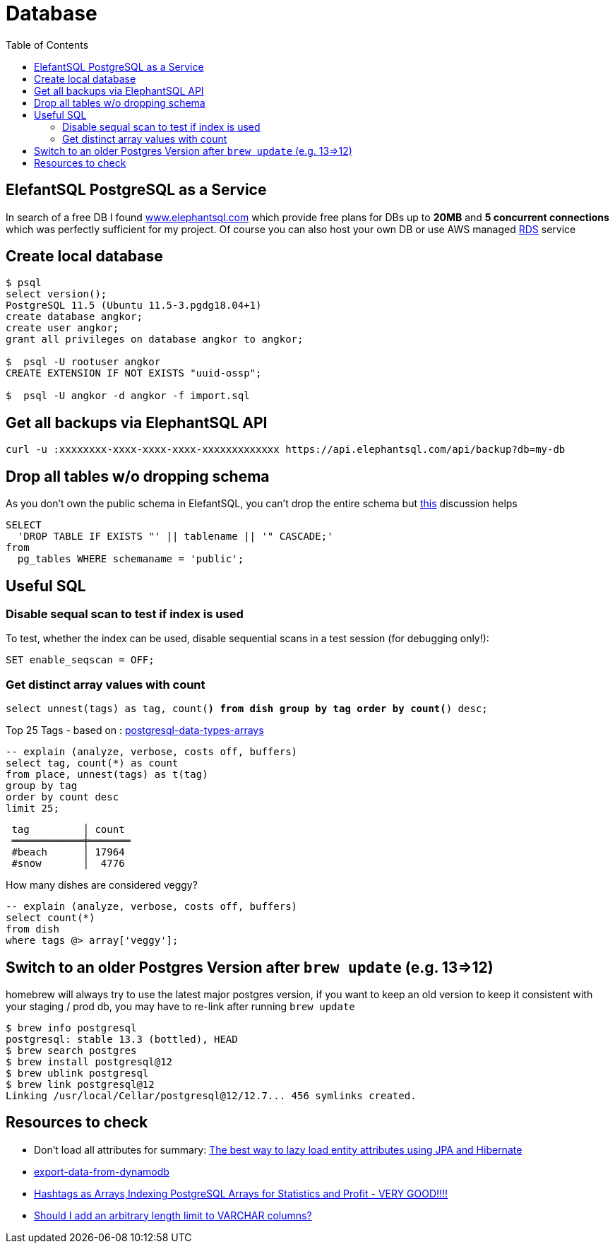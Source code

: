 = Database
:toc:

== ElefantSQL PostgreSQL as a Service

In search of a free DB I found https://www.elephantsql.com/[www.elephantsql.com] which provide
free plans for DBs up to *20MB* and *5 concurrent connections* which was perfectly sufficient for my project.
Of course you can also host your own DB or use AWS managed https://aws.amazon.com/rds/?nc1=h_ls[RDS] service

== Create local database
[source,shell script]
----
$ psql
select version();
PostgreSQL 11.5 (Ubuntu 11.5-3.pgdg18.04+1)
create database angkor;
create user angkor;
grant all privileges on database angkor to angkor;

$  psql -U rootuser angkor
CREATE EXTENSION IF NOT EXISTS "uuid-ossp";

$  psql -U angkor -d angkor -f import.sql
----

== Get all backups via ElephantSQL API

[source,shell script]
----
curl -u :xxxxxxxx-xxxx-xxxx-xxxx-xxxxxxxxxxxxx https://api.elephantsql.com/api/backup?db=my-db
----

== Drop all tables w/o dropping schema

As you don't own the public schema in ElefantSQL, you can't drop the entire schema but
https://stackoverflow.com/questions/3327312/how-can-i-drop-all-the-tables-in-a-postgresql-database[this] discussion helps

[source,sql]
----
SELECT
  'DROP TABLE IF EXISTS "' || tablename || '" CASCADE;'
from
  pg_tables WHERE schemaname = 'public';
----

== Useful SQL

=== Disable sequal scan to test if index is used
To test, whether the index can be used, disable sequential scans in a test session (for debugging only!):

[source,sql]
----
SET enable_seqscan = OFF;
----

=== Get distinct array values with count

`select unnest(tags) as tag, count(*) from dish group by tag order by count(*) desc;`

.Top 25 Tags - based on : https://tapoueh.org/blog/2018/04/postgresql-data-types-arrays/[postgresql-data-types-arrays]
[source,sql]
----
-- explain (analyze, verbose, costs off, buffers)
select tag, count(*) as count
from place, unnest(tags) as t(tag)
group by tag
order by count desc
limit 25;
----

----
 tag         │ count
 ════════════╪═══════
 #beach      │ 17964
 #snow       │  4776
----

.How many dishes are considered veggy?
[source,sql]
----
-- explain (analyze, verbose, costs off, buffers)
select count(*)
from dish
where tags @> array['veggy'];

----

== Switch to an older Postgres Version after `brew update` (e.g. 13=>12)

homebrew will always try to use the latest major postgres version, if you want to keep an old version to keep it consistent with your staging / prod db, you may have to re-link after running `brew update`

[source,shell script]
----
$ brew info postgresql
postgresql: stable 13.3 (bottled), HEAD
$ brew search postgres
$ brew install postgresql@12
$ brew ublink postgresql
$ brew link postgresql@12
Linking /usr/local/Cellar/postgresql@12/12.7... 456 symlinks created.
----


== Resources to check

* Don't load all attributes for summary: https://vladmihalcea.com/the-best-way-to-lazy-load-entity-attributes-using-jpa-and-hibernate/[The best way to lazy load entity attributes using JPA and Hibernate]
* https://stackoverflow.com/questions/18896329/export-data-from-dynamodb[export-data-from-dynamodb]
* https://tapoueh.org/blog/2018/04/postgresql-data-types-arrays/[Hashtags as Arrays,Indexing PostgreSQL Arrays for Statistics and Profit - VERY GOOD!!!!]
* https://dba.stackexchange.com/questions/20974/should-i-add-an-arbitrary-length-limit-to-varchar-columns[Should I add an arbitrary length limit to VARCHAR columns?]
